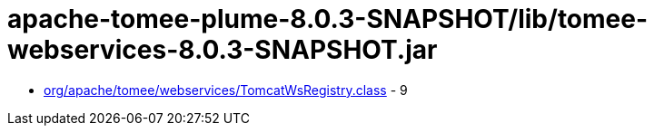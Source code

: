 = apache-tomee-plume-8.0.3-SNAPSHOT/lib/tomee-webservices-8.0.3-SNAPSHOT.jar

 - link:org/apache/tomee/webservices/TomcatWsRegistry.adoc[org/apache/tomee/webservices/TomcatWsRegistry.class] - 9
